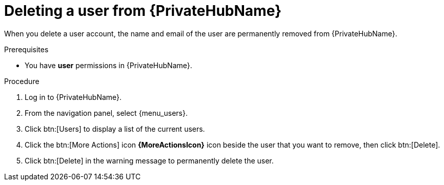 // Module included in the following assemblies:
[id="proc-delete-user"]

= Deleting a user from {PrivateHubName}

When you delete a user account, the name and email of the user are permanently removed from {PrivateHubName}.

.Prerequisites

* You have *user* permissions in {PrivateHubName}.

.Procedure
. Log in to {PrivateHubName}.
. From the navigation panel, select {menu_users}.
// the following step is unneccessary in gateway
. Click btn:[Users] to display a list of the current users.
. Click the btn:[More Actions] icon *{MoreActionsIcon}* icon beside the user that you want to remove, then click btn:[Delete].
. Click btn:[Delete] in the warning message to permanently delete the user.

// . Click the btn:[More Actions] icon *{MoreActionsIcon}* beside the user that you want to remove, then click btn:[Delete].

